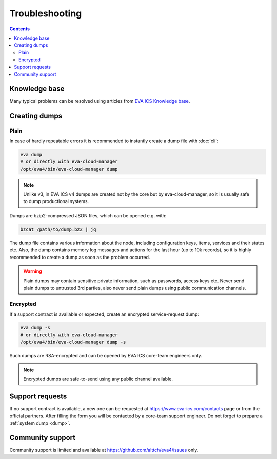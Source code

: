 Troubleshooting
***************

.. contents::

Knowledge base
==============

Many typical problems can be resolved using articles from `EVA ICS Knowledge
base <https://kb.eva-ics.com>`_.

.. _dump:

Creating dumps
==============

Plain
-----

In case of hardly repeatable errors it is recommended to instantly create a
dump file with :doc:`cli`:

.. code:: shell

    eva dump
    # or directly with eva-cloud-manager
    /opt/eva4/bin/eva-cloud-manager dump

.. note::

    Unlike v3, in EVA ICS v4 dumps are created not by the core but by
    eva-cloud-manager, so it is usually safe to dump productional systems.

Dumps are bzip2-compressed JSON files, which can be opened e.g. with:

.. code::

    bzcat /path/to/dump.bz2 | jq

The dump file contains various information about the node, including
configuration keys, items, services and their states etc. Also, the dump
contains memory log messages and actions for the last hour (up to 10k records),
so it is highly recommended to create a dump as soon as the problem occurred.

.. warning::

    Plain dumps may contain sensitive private information, such as passwords,
    access keys etc. Never send plain dumps to untrusted 3rd parties, also
    never send plain dumps using public communication channels.

Encrypted
---------

If a support contract is available or expected, create an encrypted
service-request dump:

.. code:: shell

    eva dump -s
    # or directly with eva-cloud-manager
    /opt/eva4/bin/eva-cloud-manager dump -s

Such dumps are RSA-encrypted and can be opened by EVA ICS core-team engineers
only.

.. note::

    Encrypted dumps are safe-to-send using any public channel available.

Support requests
================

If no support contract is available, a new one can be requested at
`<https://www.eva-ics.com/contacts>`_ page or from the official partners. After
filling the form you will be contacted by a core-team support engineer. Do not
forget to prepare a :ref:`system dump <dump>`.

Community support
=================

Community support is limited and available at
`<https://github.com/alttch/eva4/issues>`_ only.
